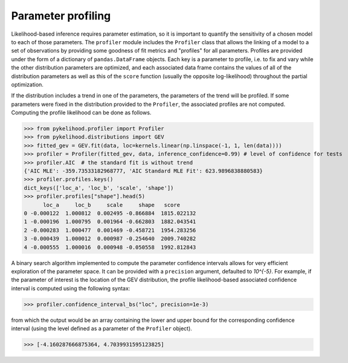Parameter profiling
====================

Likelihood-based inference requires parameter estimation, so it is important to quantify the sensitivity of a chosen model
to each of those parameters. The ``profiler`` module includes the ``Profiler`` class that allows the linking of a model
to a set of observations by providing some goodness of fit metrics and "profiles" for all parameters. Profiles are
provided under the form of a dictionary of ``pandas.DataFrame`` objects. Each key is a parameter to profile, i.e. to fix
and vary while the other distribution parameters are optimized, and each associated data frame contains the values of all
of the distribution parameters as well as this of the ``score`` function (usually the opposite log-likelihood) throughout
the partial optimization.

If the distribution includes a trend in one of the parameters, the parameters of the trend will be profiled. If some
parameters were fixed in the distribution provided to the ``Profiler``, the associated profiles are not computed.
Computing the profile likelihood can be done as follows.

>>> from pykelihood.profiler import Profiler
>>> from pykelihood.distributions import GEV
>>> fitted_gev = GEV.fit(data, loc=kernels.linear(np.linspace(-1, 1, len(data))))
>>> profiler = Profiler(fitted_gev, data, inference_confidence=0.99) # level of confidence for tests
>>> profiler.AIC  # the standard fit is without trend
{'AIC MLE': -359.73533182968777, 'AIC Standard MLE Fit': 623.9896838880583}
>>> profiler.profiles.keys()
dict_keys(['loc_a', 'loc_b', 'scale', 'shape'])
>>> profiler.profiles["shape"].head(5)
      loc_a     loc_b     scale     shape   score
0 -0.000122  1.000812  0.002495 -0.866884  1815.022132
1 -0.000196  1.000795  0.001964 -0.662803  1882.043541
2 -0.000283  1.000477  0.001469 -0.458721  1954.283256
3 -0.000439  1.000012  0.000987 -0.254640  2009.740282
4 -0.000555  1.000016  0.000948 -0.050558  1992.812843

A binary search algorithm implemented to compute the parameter confidence intervals allows for very efficient exploration
of the parameter space. It can be provided with a ``precision`` argument, defaulted to *10^{-5}*.
For example, if the parameter of interest is the location of the GEV distribution, the profile likelihood-based associated
confidence interval is computed using the following syntax:

>>> profiler.confidence_interval_bs("loc", precision=1e-3)

from which the output would be an array containing the lower and upper bound for the corresponding confidence interval (using the level defined as a parameter of the ``Profiler`` object).

>>> [-4.160287666875364, 4.7039931595123825]
